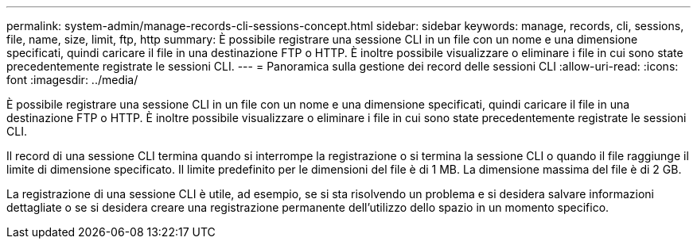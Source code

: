 ---
permalink: system-admin/manage-records-cli-sessions-concept.html 
sidebar: sidebar 
keywords: manage, records, cli, sessions, file, name, size, limit, ftp, http 
summary: È possibile registrare una sessione CLI in un file con un nome e una dimensione specificati, quindi caricare il file in una destinazione FTP o HTTP. È inoltre possibile visualizzare o eliminare i file in cui sono state precedentemente registrate le sessioni CLI. 
---
= Panoramica sulla gestione dei record delle sessioni CLI
:allow-uri-read: 
:icons: font
:imagesdir: ../media/


[role="lead"]
È possibile registrare una sessione CLI in un file con un nome e una dimensione specificati, quindi caricare il file in una destinazione FTP o HTTP. È inoltre possibile visualizzare o eliminare i file in cui sono state precedentemente registrate le sessioni CLI.

Il record di una sessione CLI termina quando si interrompe la registrazione o si termina la sessione CLI o quando il file raggiunge il limite di dimensione specificato. Il limite predefinito per le dimensioni del file è di 1 MB. La dimensione massima del file è di 2 GB.

La registrazione di una sessione CLI è utile, ad esempio, se si sta risolvendo un problema e si desidera salvare informazioni dettagliate o se si desidera creare una registrazione permanente dell'utilizzo dello spazio in un momento specifico.
